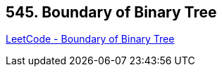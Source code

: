 == 545. Boundary of Binary Tree

https://leetcode.com/problems/boundary-of-binary-tree/[LeetCode - Boundary of Binary Tree]

